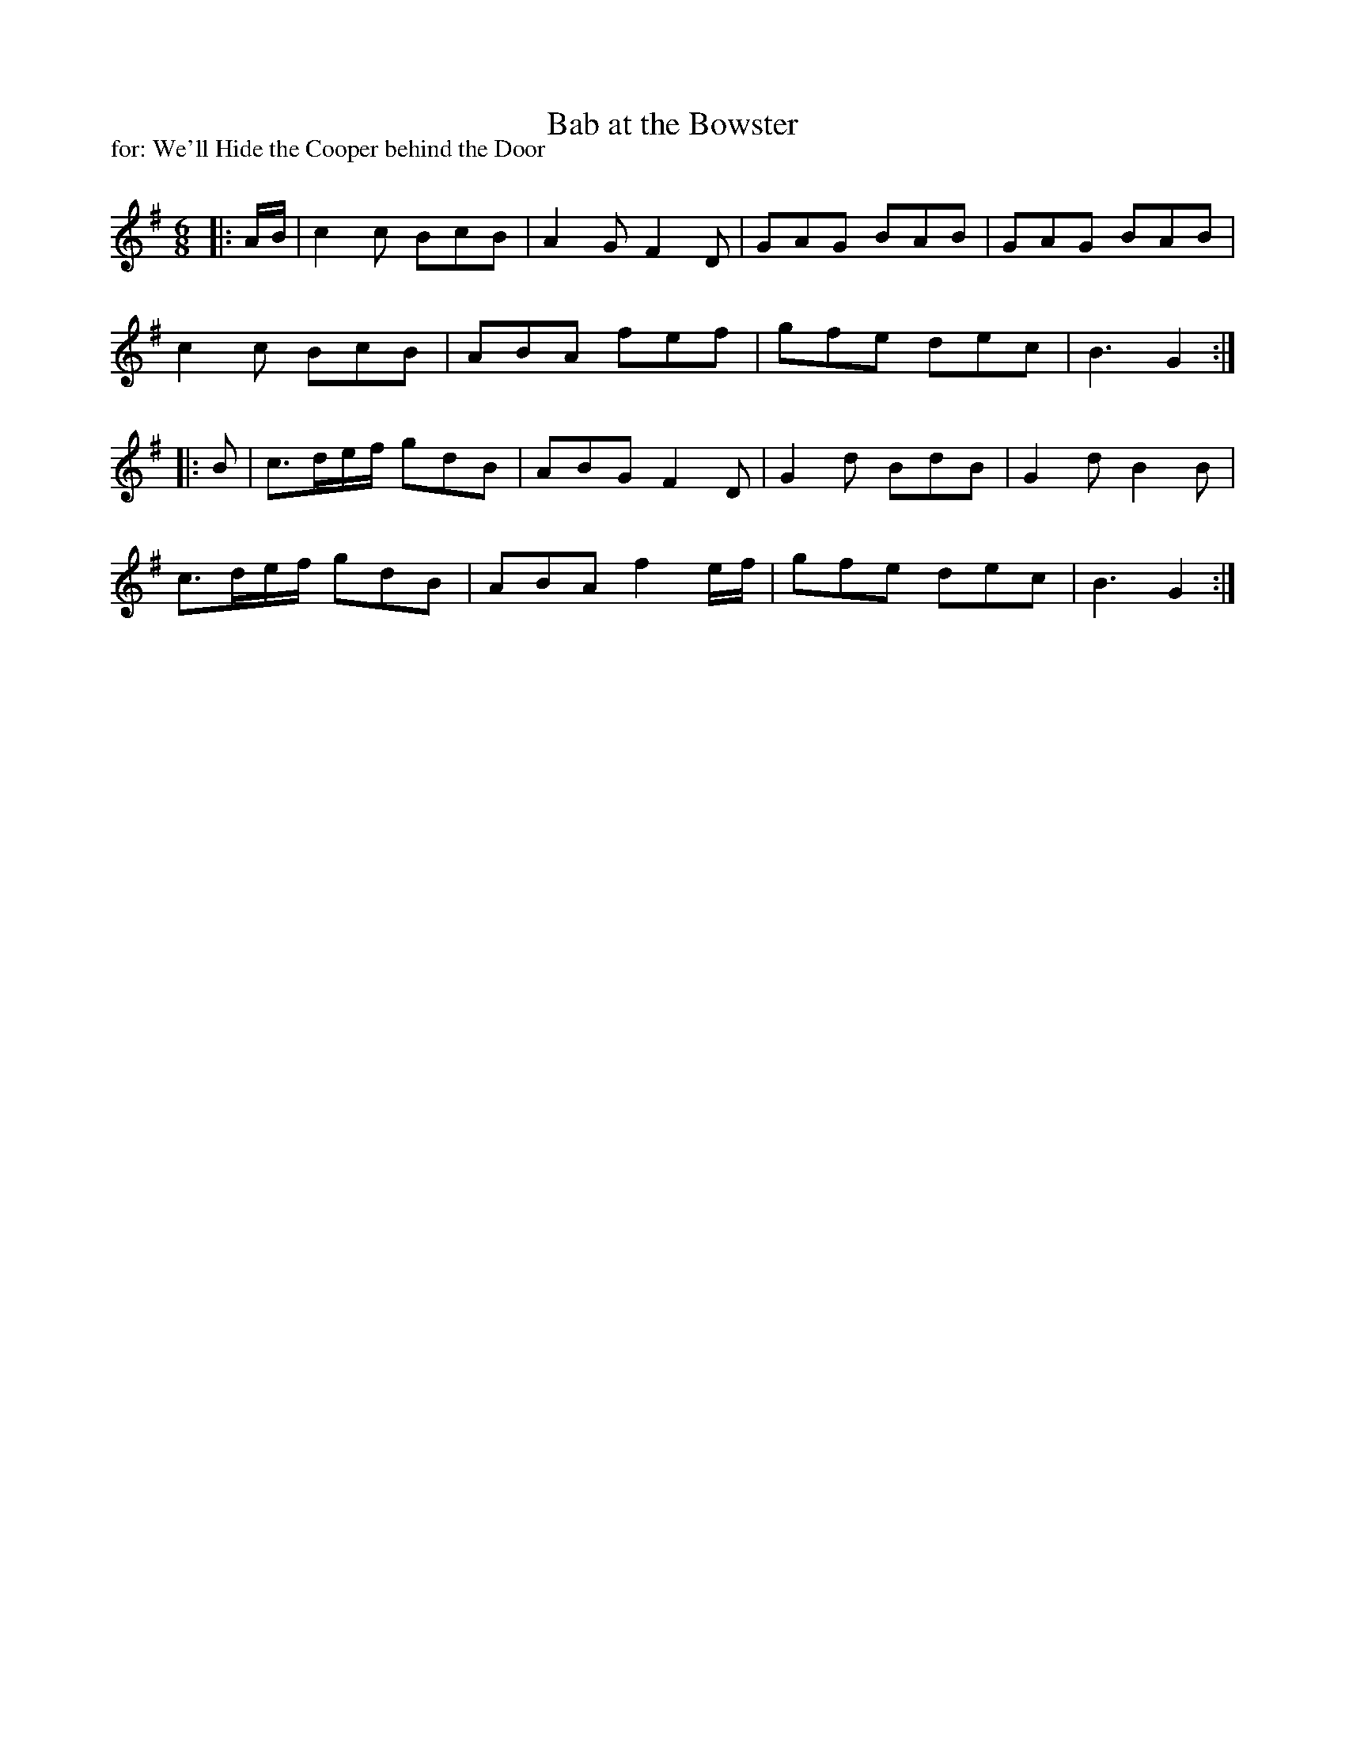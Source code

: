 X:1
T: Bab at the Bowster
P:for: We'll Hide the Cooper behind the Door
R:Jig
Q:180
K:G
M:6/8
L:1/16
|:AB|c4c2 B2c2B2|A4G2 F4D2|G2A2G2 B2A2B2|G2A2G2 B2A2B2|
c4c2 B2c2B2|A2B2A2 f2e2f2|g2f2e2 d2e2c2|B6 G4:|
|:B2|c3def g2d2B2|A2B2G2 F4D2|G4d2 B2d2B2|G4d2 B4B2|
c3def g2d2B2|A2B2A2 f4ef|g2f2e2 d2e2c2|B6 G4:|
